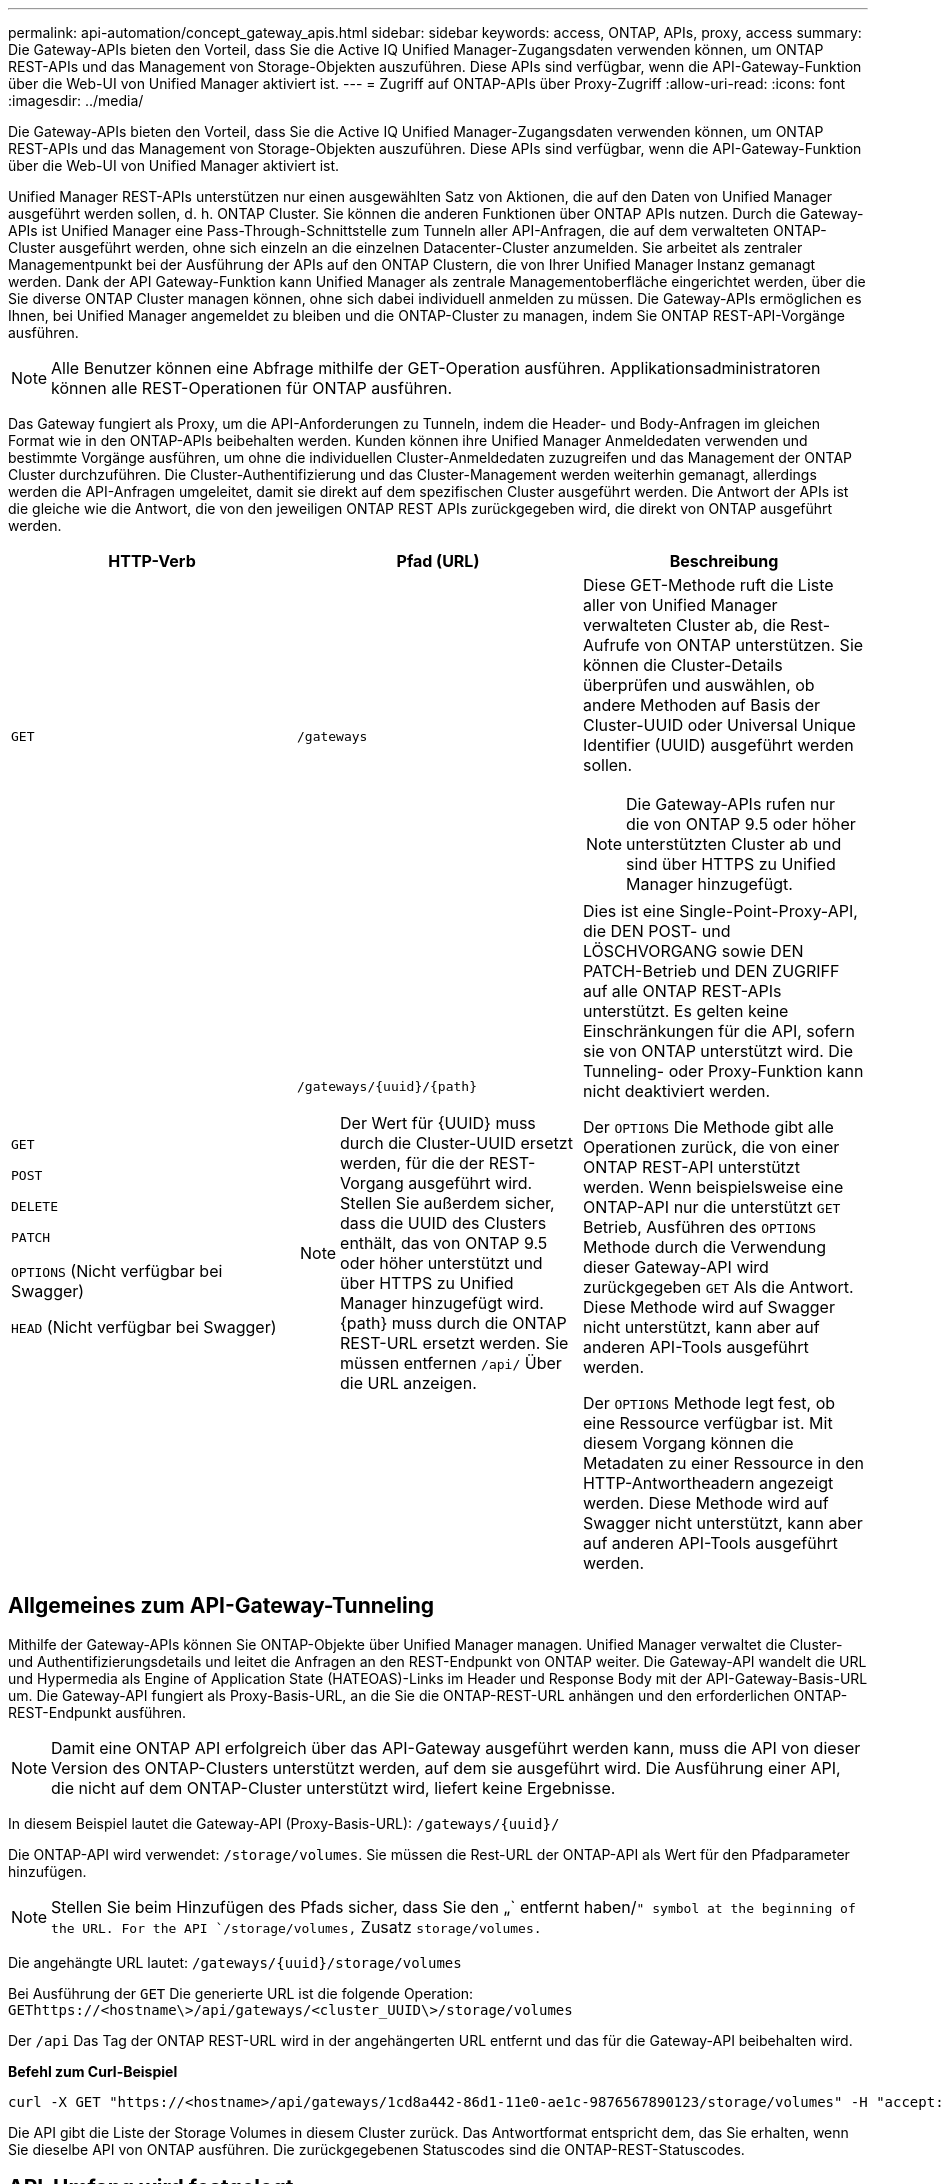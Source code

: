 ---
permalink: api-automation/concept_gateway_apis.html 
sidebar: sidebar 
keywords: access, ONTAP, APIs, proxy, access 
summary: Die Gateway-APIs bieten den Vorteil, dass Sie die Active IQ Unified Manager-Zugangsdaten verwenden können, um ONTAP REST-APIs und das Management von Storage-Objekten auszuführen. Diese APIs sind verfügbar, wenn die API-Gateway-Funktion über die Web-UI von Unified Manager aktiviert ist. 
---
= Zugriff auf ONTAP-APIs über Proxy-Zugriff
:allow-uri-read: 
:icons: font
:imagesdir: ../media/


[role="lead"]
Die Gateway-APIs bieten den Vorteil, dass Sie die Active IQ Unified Manager-Zugangsdaten verwenden können, um ONTAP REST-APIs und das Management von Storage-Objekten auszuführen. Diese APIs sind verfügbar, wenn die API-Gateway-Funktion über die Web-UI von Unified Manager aktiviert ist.

Unified Manager REST-APIs unterstützen nur einen ausgewählten Satz von Aktionen, die auf den Daten von Unified Manager ausgeführt werden sollen, d. h. ONTAP Cluster. Sie können die anderen Funktionen über ONTAP APIs nutzen. Durch die Gateway-APIs ist Unified Manager eine Pass-Through-Schnittstelle zum Tunneln aller API-Anfragen, die auf dem verwalteten ONTAP-Cluster ausgeführt werden, ohne sich einzeln an die einzelnen Datacenter-Cluster anzumelden. Sie arbeitet als zentraler Managementpunkt bei der Ausführung der APIs auf den ONTAP Clustern, die von Ihrer Unified Manager Instanz gemanagt werden. Dank der API Gateway-Funktion kann Unified Manager als zentrale Managementoberfläche eingerichtet werden, über die Sie diverse ONTAP Cluster managen können, ohne sich dabei individuell anmelden zu müssen. Die Gateway-APIs ermöglichen es Ihnen, bei Unified Manager angemeldet zu bleiben und die ONTAP-Cluster zu managen, indem Sie ONTAP REST-API-Vorgänge ausführen.

[NOTE]
====
Alle Benutzer können eine Abfrage mithilfe der GET-Operation ausführen. Applikationsadministratoren können alle REST-Operationen für ONTAP ausführen.

====
Das Gateway fungiert als Proxy, um die API-Anforderungen zu Tunneln, indem die Header- und Body-Anfragen im gleichen Format wie in den ONTAP-APIs beibehalten werden. Kunden können ihre Unified Manager Anmeldedaten verwenden und bestimmte Vorgänge ausführen, um ohne die individuellen Cluster-Anmeldedaten zuzugreifen und das Management der ONTAP Cluster durchzuführen. Die Cluster-Authentifizierung und das Cluster-Management werden weiterhin gemanagt, allerdings werden die API-Anfragen umgeleitet, damit sie direkt auf dem spezifischen Cluster ausgeführt werden. Die Antwort der APIs ist die gleiche wie die Antwort, die von den jeweiligen ONTAP REST APIs zurückgegeben wird, die direkt von ONTAP ausgeführt werden.

[cols="3*"]
|===
| HTTP-Verb | Pfad (URL) | Beschreibung 


 a| 
`GET`
 a| 
`/gateways`
 a| 
Diese GET-Methode ruft die Liste aller von Unified Manager verwalteten Cluster ab, die Rest-Aufrufe von ONTAP unterstützen. Sie können die Cluster-Details überprüfen und auswählen, ob andere Methoden auf Basis der Cluster-UUID oder Universal Unique Identifier (UUID) ausgeführt werden sollen.

[NOTE]
====
Die Gateway-APIs rufen nur die von ONTAP 9.5 oder höher unterstützten Cluster ab und sind über HTTPS zu Unified Manager hinzugefügt.

====


 a| 
`GET`

`POST`

`DELETE`

`PATCH`

`OPTIONS` (Nicht verfügbar bei Swagger)

`HEAD` (Nicht verfügbar bei Swagger)
 a| 
`/gateways/\{uuid}/\{path}`

[NOTE]
====
Der Wert für \{UUID} muss durch die Cluster-UUID ersetzt werden, für die der REST-Vorgang ausgeführt wird. Stellen Sie außerdem sicher, dass die UUID des Clusters enthält, das von ONTAP 9.5 oder höher unterstützt und über HTTPS zu Unified Manager hinzugefügt wird. \{path} muss durch die ONTAP REST-URL ersetzt werden. Sie müssen entfernen `/api/` Über die URL anzeigen.

==== a| 
Dies ist eine Single-Point-Proxy-API, die DEN POST- und LÖSCHVORGANG sowie DEN PATCH-Betrieb und DEN ZUGRIFF auf alle ONTAP REST-APIs unterstützt. Es gelten keine Einschränkungen für die API, sofern sie von ONTAP unterstützt wird. Die Tunneling- oder Proxy-Funktion kann nicht deaktiviert werden.

Der `OPTIONS` Die Methode gibt alle Operationen zurück, die von einer ONTAP REST-API unterstützt werden. Wenn beispielsweise eine ONTAP-API nur die unterstützt `GET` Betrieb, Ausführen des `OPTIONS` Methode durch die Verwendung dieser Gateway-API wird zurückgegeben `GET` Als die Antwort. Diese Methode wird auf Swagger nicht unterstützt, kann aber auf anderen API-Tools ausgeführt werden.

Der `OPTIONS` Methode legt fest, ob eine Ressource verfügbar ist. Mit diesem Vorgang können die Metadaten zu einer Ressource in den HTTP-Antwortheadern angezeigt werden. Diese Methode wird auf Swagger nicht unterstützt, kann aber auf anderen API-Tools ausgeführt werden.

|===


== Allgemeines zum API-Gateway-Tunneling

Mithilfe der Gateway-APIs können Sie ONTAP-Objekte über Unified Manager managen. Unified Manager verwaltet die Cluster- und Authentifizierungsdetails und leitet die Anfragen an den REST-Endpunkt von ONTAP weiter. Die Gateway-API wandelt die URL und Hypermedia als Engine of Application State (HATEOAS)-Links im Header und Response Body mit der API-Gateway-Basis-URL um. Die Gateway-API fungiert als Proxy-Basis-URL, an die Sie die ONTAP-REST-URL anhängen und den erforderlichen ONTAP-REST-Endpunkt ausführen.


NOTE: Damit eine ONTAP API erfolgreich über das API-Gateway ausgeführt werden kann, muss die API von dieser Version des ONTAP-Clusters unterstützt werden, auf dem sie ausgeführt wird. Die Ausführung einer API, die nicht auf dem ONTAP-Cluster unterstützt wird, liefert keine Ergebnisse.

In diesem Beispiel lautet die Gateway-API (Proxy-Basis-URL): `+/gateways/{uuid}/+`

Die ONTAP-API wird verwendet: `/storage/volumes`. Sie müssen die Rest-URL der ONTAP-API als Wert für den Pfadparameter hinzufügen.

[NOTE]
====
Stellen Sie beim Hinzufügen des Pfads sicher, dass Sie den „` entfernt haben/`" symbol at the beginning of the URL. For the API `/storage/volumes,` Zusatz `storage/volumes.`

====
Die angehängte URL lautet: `+/gateways/{uuid}/storage/volumes+`

Bei Ausführung der `GET` Die generierte URL ist die folgende Operation: `GEThttps://<hostname\>/api/gateways/<cluster_UUID\>/storage/volumes`

Der `/api` Das Tag der ONTAP REST-URL wird in der angehängerten URL entfernt und das für die Gateway-API beibehalten wird.

*Befehl zum Curl-Beispiel*

[listing]
----
curl -X GET "https://<hostname>/api/gateways/1cd8a442-86d1-11e0-ae1c-9876567890123/storage/volumes" -H "accept: application/hal+json" -H "Authorization: Basic <Base64EncodedCredentials>"
----
Die API gibt die Liste der Storage Volumes in diesem Cluster zurück. Das Antwortformat entspricht dem, das Sie erhalten, wenn Sie dieselbe API von ONTAP ausführen. Die zurückgegebenen Statuscodes sind die ONTAP-REST-Statuscodes.



== API-Umfang wird festgelegt

Alle APIs weisen einen Kontext im Umfang des Clusters auf. APIs, die auf Storage-VMs basieren, haben auch den Cluster als Umfang, das heißt, die API-Vorgänge werden auf einer bestimmten Storage-VM innerhalb eines gemanagten Clusters ausgeführt. Wenn Sie den ausführen `/gateways/\{uuid}/\{path}` API, stellen Sie sicher, dass Sie die Cluster-UUID (Unified Manager Datasource UUID) für das Cluster eingeben, auf dem Sie den Vorgang ausführen. Geben Sie zum Festlegen des Kontexts für eine bestimmte Storage-VM innerhalb dieses Clusters den Storage-VM-Schlüssel als X-Dot-SVM-UUID Parameter oder den Storage-VM-Namen als Parameter X-Dot-SVM-Name ein. Der Parameter wird als Filter im String-Header hinzugefügt und der Vorgang wird im Rahmen dieser Storage-VM innerhalb dieses Clusters ausgeführt.

*Befehl zum Curl-Beispiel*

[listing]
----
curl -X GET "https://<hostname>/api/gateways/e4f33f90-f75f-11e8-9ed9-00a098e3215f/storage/volume" -H "accept: application/hal+json" -H "X-Dot-SVM-UUID: d9c33ec0-5b61-11e9-8760-00a098e3215f"
-H "Authorization: Basic <Base64EncodedCredentials>"
----
Weitere Informationen zur Verwendung von ONTAP REST-APIs finden Sie unterhttps://["ONTAP REST-API-AUTOMATISIERUNG"]
